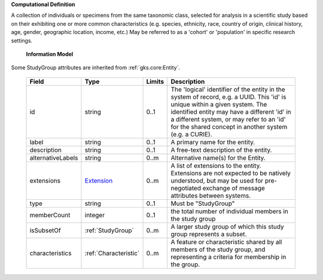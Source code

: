**Computational Definition**

A collection of individuals or specimens from the same taxonomic class, selected for analysis in a scientific study based on their exhibiting one or more common characteristics  (e.g. species, ethnicity, race, country of origin, clinical history, age, gender, geographic location, income, etc.) May be referred to as a 'cohort' or 'population' in specific research settings.

    **Information Model**
    
Some StudyGroup attributes are inherited from :ref:`gks.core:Entity`.

    .. list-table::
       :class: clean-wrap
       :header-rows: 1
       :align: left
       :widths: auto
       
       *  - Field
          - Type
          - Limits
          - Description
       *  - id
          - string
          - 0..1
          - The 'logical' identifier of the entity in the system of record, e.g. a UUID. This 'id' is unique within a given system. The identified entity may have a different 'id' in a different system, or may refer to an 'id' for the shared concept in another system (e.g. a CURIE).
       *  - label
          - string
          - 0..1
          - A primary name for the entity.
       *  - description
          - string
          - 0..1
          - A free-text description of the entity.
       *  - alternativeLabels
          - string
          - 0..m
          - Alternative name(s) for the Entity.
       *  - extensions
          - `Extension <../../gks-core-im/core.json#/$defs/Extension>`_
          - 0..m
          - A list of extensions to the entity. Extensions are not expected to be natively understood, but may be used for pre-negotiated exchange of message attributes between systems.
       *  - type
          - string
          - 0..1
          - Must be "StudyGroup"
       *  - memberCount
          - integer
          - 0..1
          - the total number of individual members in the study group
       *  - isSubsetOf
          - :ref:`StudyGroup`
          - 0..m
          - A larger study group of which this study group represents a subset.
       *  - characteristics
          - :ref:`Characteristic`
          - 0..m
          - A feature or characteristic shared by all members of the study group, and representing a criteria for membership in the group.
